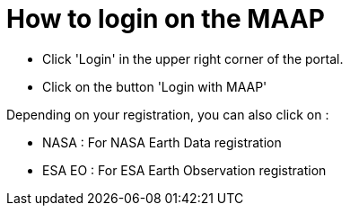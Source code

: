 = How to login on the MAAP


* Click 'Login' in the upper right corner of the portal.
* Click on the button 'Login with MAAP'

Depending on your registration, you can also click on :

* NASA : For NASA Earth Data registration
* ESA EO : For ESA Earth Observation registration
